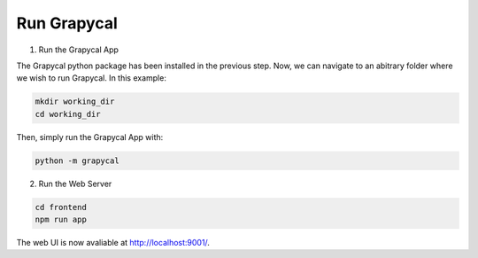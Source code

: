 Run Grapycal
==============



1. Run the Grapycal App

The Grapycal python package has been installed in the previous step. Now, we can navigate to an abitrary folder where
we wish to run Grapycal. In this example:

.. code-block:: bash

    mkdir working_dir
    cd working_dir

Then, simply run the Grapycal App with:

.. code-block:: bash

    python -m grapycal

2. Run the Web Server

.. code-block:: bash

    cd frontend
    npm run app

The web UI is now avaliable at http://localhost:9001/.